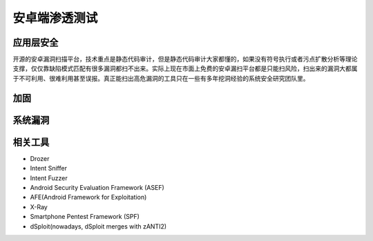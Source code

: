 安卓端渗透测试
========================================

应用层安全
----------------------------------------
开源的安卓漏洞扫描平台，技术重点是静态代码审计，但是静态代码审计大家都懂的，如果没有符号执行或者污点扩散分析等理论支撑，仅仅靠缺陷模式匹配有很多漏洞都扫不出来。实际上现在市面上免费的安卓漏扫平台都是只能扫风险，扫出来的漏洞大都属于不可利用、很难利用甚至误报。真正能扫出高危漏洞的工具只在一些有多年挖洞经验的系统安全研究团队里。


加固
----------------------------------------

系统漏洞
----------------------------------------

相关工具
----------------------------------------
- Drozer
- Intent Sniffer
- Intent Fuzzer
- Android Security Evaluation Framework (ASEF)
- AFE(Android Framework for Exploitation)
- X-Ray
- Smartphone Pentest Framework (SPF)
- dSploit(nowadays, dSploit merges with zANTI2)

